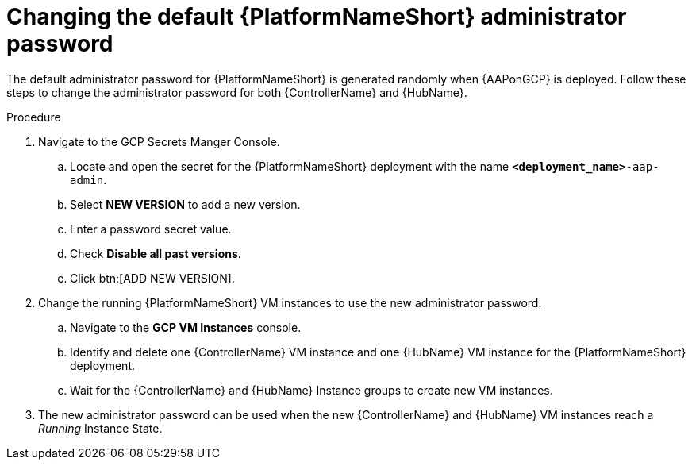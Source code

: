 [id="proc-gcp-additional-configs-update-admin-password"]

= Changing the default {PlatformNameShort} administrator password

The default administrator password for {PlatformNameShort} is generated randomly when {AAPonGCP} is deployed. 
Follow these steps to change the administrator password for both {ControllerName} and {HubName}.

.Procedure
. Navigate to the GCP Secrets Manger Console.
.. Locate and open the secret for the {PlatformNameShort} deployment with the name `*<deployment_name>*-aap-admin`.
.. Select *NEW VERSION* to add a new version.
.. Enter a password secret value.
.. Check *Disable all past versions*.
.. Click btn:[ADD NEW VERSION].
. Change the running {PlatformNameShort} VM instances to use the new administrator password.
.. Navigate to the *GCP VM Instances* console.
.. Identify and delete one {ControllerName} VM instance and one {HubName} VM instance for the {PlatformNameShort} deployment.
.. Wait for the {ControllerName} and {HubName} Instance groups to create new VM instances.
. The new administrator password can be used when the new {ControllerName} and {HubName} VM instances reach a _Running_ Instance State.
